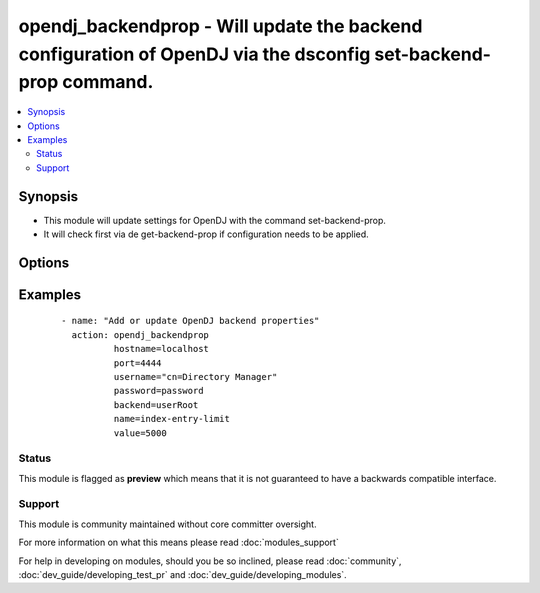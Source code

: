 .. _opendj_backendprop:


opendj_backendprop - Will update the backend configuration of OpenDJ via the dsconfig set-backend-prop command.
+++++++++++++++++++++++++++++++++++++++++++++++++++++++++++++++++++++++++++++++++++++++++++++++++++++++++++++++

.. versionadded:: 2.2


.. contents::
   :local:
   :depth: 2


Synopsis
--------

* This module will update settings for OpenDJ with the command set-backend-prop.
* It will check first via de get-backend-prop if configuration needs to be applied.




Options
-------

.. raw:: html

    <table border=1 cellpadding=4>
    <tr>
    <th class="head">parameter</th>
    <th class="head">required</th>
    <th class="head">default</th>
    <th class="head">choices</th>
    <th class="head">comments</th>
    </tr>
                <tr><td>backend<br/><div style="font-size: small;"></div></td>
    <td>yes</td>
    <td></td>
        <td></td>
        <td><div>The name of the backend on which the property needs to be updated.</div>        </td></tr>
                <tr><td>hostname<br/><div style="font-size: small;"></div></td>
    <td>yes</td>
    <td></td>
        <td></td>
        <td><div>The hostname of the OpenDJ server.</div>        </td></tr>
                <tr><td>name<br/><div style="font-size: small;"></div></td>
    <td>yes</td>
    <td></td>
        <td></td>
        <td><div>The configuration setting to update.</div>        </td></tr>
                <tr><td>opendj_bindir<br/><div style="font-size: small;"></div></td>
    <td>no</td>
    <td>/opt/opendj/bin</td>
        <td></td>
        <td><div>The path to the bin directory of OpenDJ.</div>        </td></tr>
                <tr><td>password<br/><div style="font-size: small;"></div></td>
    <td>no</td>
    <td></td>
        <td></td>
        <td><div>The password for the cn=Directory Manager user.</div><div>Either password or passwordfile is needed.</div>        </td></tr>
                <tr><td>passwordfile<br/><div style="font-size: small;"></div></td>
    <td>no</td>
    <td></td>
        <td></td>
        <td><div>Location to the password file which holds the password for the cn=Directory Manager user.</div><div>Either password or passwordfile is needed.</div>        </td></tr>
                <tr><td>port<br/><div style="font-size: small;"></div></td>
    <td>yes</td>
    <td></td>
        <td></td>
        <td><div>The Admin port on which the OpenDJ instance is available.</div>        </td></tr>
                <tr><td>state<br/><div style="font-size: small;"></div></td>
    <td>no</td>
    <td>present</td>
        <td></td>
        <td><div>If configuration needs to be added/updated</div>        </td></tr>
                <tr><td>username<br/><div style="font-size: small;"></div></td>
    <td>no</td>
    <td>cn=Directory Manager</td>
        <td></td>
        <td><div>The username to connect to.</div>        </td></tr>
                <tr><td>value<br/><div style="font-size: small;"></div></td>
    <td>yes</td>
    <td></td>
        <td></td>
        <td><div>The value for the configuration item.</div>        </td></tr>
        </table>
    </br>



Examples
--------

 ::

      - name: "Add or update OpenDJ backend properties"
        action: opendj_backendprop
                hostname=localhost
                port=4444
                username="cn=Directory Manager"
                password=password
                backend=userRoot
                name=index-entry-limit
                value=5000





Status
~~~~~~

This module is flagged as **preview** which means that it is not guaranteed to have a backwards compatible interface.


Support
~~~~~~~

This module is community maintained without core committer oversight.

For more information on what this means please read :doc:`modules_support`


For help in developing on modules, should you be so inclined, please read :doc:`community`, :doc:`dev_guide/developing_test_pr` and :doc:`dev_guide/developing_modules`.
